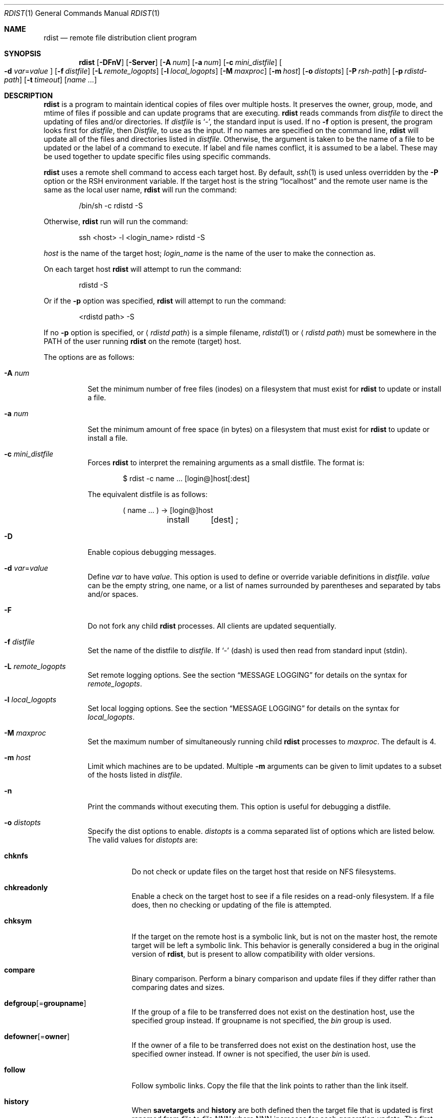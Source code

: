 .\"	$OpenBSD: src/usr.bin/rdist/rdist.1,v 1.33 2007/03/01 23:01:18 jmc Exp $
.\"
.\" Copyright (c) 1983 Regents of the University of California.
.\" All rights reserved.
.\"
.\" Redistribution and use in source and binary forms, with or without
.\" modification, are permitted provided that the following conditions
.\" are met:
.\" 1. Redistributions of source code must retain the above copyright
.\"    notice, this list of conditions and the following disclaimer.
.\" 2. Redistributions in binary form must reproduce the above copyright
.\"    notice, this list of conditions and the following disclaimer in the
.\"    documentation and/or other materials provided with the distribution.
.\" 3. Neither the name of the University nor the names of its contributors
.\"    may be used to endorse or promote products derived from this software
.\"    without specific prior written permission.
.\"
.\" THIS SOFTWARE IS PROVIDED BY THE REGENTS AND CONTRIBUTORS ``AS IS'' AND
.\" ANY EXPRESS OR IMPLIED WARRANTIES, INCLUDING, BUT NOT LIMITED TO, THE
.\" IMPLIED WARRANTIES OF MERCHANTABILITY AND FITNESS FOR A PARTICULAR PURPOSE
.\" ARE DISCLAIMED.  IN NO EVENT SHALL THE REGENTS OR CONTRIBUTORS BE LIABLE
.\" FOR ANY DIRECT, INDIRECT, INCIDENTAL, SPECIAL, EXEMPLARY, OR CONSEQUENTIAL
.\" DAMAGES (INCLUDING, BUT NOT LIMITED TO, PROCUREMENT OF SUBSTITUTE GOODS
.\" OR SERVICES; LOSS OF USE, DATA, OR PROFITS; OR BUSINESS INTERRUPTION)
.\" HOWEVER CAUSED AND ON ANY THEORY OF LIABILITY, WHETHER IN CONTRACT, STRICT
.\" LIABILITY, OR TORT (INCLUDING NEGLIGENCE OR OTHERWISE) ARISING IN ANY WAY
.\" OUT OF THE USE OF THIS SOFTWARE, EVEN IF ADVISED OF THE POSSIBILITY OF
.\" SUCH DAMAGE.
.\"
.\"	$From: rdist.man,v 6.34 1996/01/29 22:37:19 mcooper Exp $
.\"	@(#)rdist.1	6.6 (Berkeley) 5/13/86
.\"
.Dd May 9, 2002
.Dt RDIST 1
.Os
.Sh NAME
.Nm rdist
.Nd remote file distribution client program
.Sh SYNOPSIS
.Nm rdist
.Bk -words
.Op Fl DFnV
.Op Fl Server
.Op Fl A Ar num
.Op Fl a Ar num
.Op Fl c Ar mini_distfile
.Oo
.Fl d Ar var Ns = Ns Ar value
.Oc
.Op Fl f Ar distfile
.Op Fl L Ar remote_logopts
.Op Fl l Ar local_logopts
.Op Fl M Ar maxproc
.Op Fl m Ar host
.Op Fl o Ar distopts
.Op Fl P Ar rsh-path
.Op Fl p Ar rdistd-path
.Op Fl t Ar timeout
.Op Ar name ...
.Ek
.Sh DESCRIPTION
.Nm
is a program to maintain identical copies of files over multiple hosts.
It preserves the owner, group, mode, and mtime of files if possible and
can update programs that are executing.
.Nm
reads commands from
.Pa distfile
to direct the updating of files and/or directories.
If
.Pa distfile
is
.Sq - ,
the standard input is used.
If no
.Fl f
option is present, the program looks first for
.Pa distfile ,
then
.Pa Distfile ,
to use as the input.
If no names are specified on the command line,
.Nm
will update all of the files and directories listed in
.Pa distfile .
Otherwise, the argument is taken to be the name of a file to be updated
or the label of a command to execute.
If label and file names conflict, it is assumed to be a label.
These may be used together to update specific files using specific commands.
.Pp
.Nm
uses a remote shell command to access each target host.
By default,
.Xr ssh 1
is used unless overridden by the
.Fl P
option or the
.Ev RSH
environment variable.
If the target host is the string
.Dq localhost
and the remote user name is the same as the local user name,
.Nm
will run the command:
.Bd -literal -offset indent
/bin/sh -c rdistd -S
.Ed
.Pp
Otherwise,
.Nm
run will run the command:
.Bd -literal -offset indent
ssh \*(Lthost\*(Gt -l \*(Ltlogin_name\*(Gt rdistd -S
.Ed
.Pp
.Ar host
is the name of the target host;
.Ar login_name
is the name of the user to make the connection as.
.Pp
On each target host
.Nm
will attempt to run the command:
.Bd -literal -offset indent
rdistd -S
.Ed
.Pp
Or if the
.Fl p
option was specified,
.Nm
will attempt to run the command:
.Bd -literal -offset indent
\*(Ltrdistd path\*(Gt -S
.Ed
.Pp
If no
.Fl p
option is specified, or
.Aq Ar rdistd path
is a simple filename,
.Xr rdistd 1
or
.Aq Ar rdistd path
must be somewhere in the
.Ev PATH
of the user running
.Nm
on the remote (target) host.
.Pp
The options are as follows:
.Bl -tag -width Ds
.It Fl A Ar num
Set the minimum number of free files (inodes) on a filesystem that must exist
for
.Nm
to update or install a file.
.It Fl a Ar num
Set the minimum amount of free space (in bytes) on a filesystem that must exist
for
.Nm
to update or install a file.
.It Fl c Ar mini_distfile
Forces
.Nm
to interpret the remaining arguments as a small distfile.
The format is:
.Bd -literal -offset indent
$ rdist -c name ... [login@]host[:dest]
.Ed
.Pp
The equivalent distfile is as follows:
.Bd -literal -offset indent
(  name ... ) -\*(Gt [login@]host
	install	[dest] ;
.Ed
.It Fl D
Enable copious debugging messages.
.It Xo
.Fl d Ar var Ns = Ns Ar value
.Xc
Define
.Ar var
to have
.Ar value .
This
option is used to define or override variable definitions in
.Pa distfile .
.Ar value
can be the empty string, one name, or a list of names surrounded by
parentheses and separated by tabs and/or spaces.
.It Fl F
Do not fork any child
.Nm
processes.
All clients are updated sequentially.
.It Fl f Ar distfile
Set the name of the distfile to
.Ar distfile .
If
.Sq -
(dash) is used then read from standard input (stdin).
.It Fl L Ar remote_logopts
Set remote logging options.
See the section
.Sx MESSAGE LOGGING
for details on the syntax for
.Ar remote_logopts .
.It Fl l Ar local_logopts
Set local logging options.
See the section
.Sx MESSAGE LOGGING
for details on the syntax for
.Ar local_logopts .
.It Fl M Ar maxproc
Set the maximum number of simultaneously running child
.Nm
processes to
.Ar maxproc .
The default is 4.
.It Fl m Ar host
Limit which machines are to be updated.
Multiple
.Fl m
arguments can be given to limit updates to a subset of the hosts listed in
.Pa distfile .
.It Fl n
Print the commands without executing them.
This option is useful for debugging a distfile.
.It Fl o Ar distopts
Specify the dist options to enable.
.Ar distopts
is a comma separated list of options which are listed below.
The valid values for
.Ar distopts
are:
.Bl -tag -width Ds
.It Ic chknfs
Do not check or update files on the target host
that reside on NFS filesystems.
.It Ic chkreadonly
Enable a check on the target host
to see if a file resides on a read-only filesystem.
If a file does, then no checking or updating of the file is attempted.
.It Ic chksym
If the target on the remote host is a symbolic link, but is not on the
master host, the remote target will be left a symbolic link.
This behavior is generally considered a bug in the original version of
.Nm rdist ,
but is present to allow compatibility with older versions.
.It Ic compare
Binary comparison.
Perform a binary comparison and update files if they differ rather than
comparing dates and sizes.
.It Ic defgroup Ns Op = Ns Ic groupname
If the group of a file to be transferred does not exist on the destination
host, use the specified group instead.
If groupname is not specified, the
.Em bin
group is used.
.It Ic defowner Ns Op = Ns Ic owner
If the owner of a file to be transferred does not exist on the destination
host, use the specified owner instead.
If owner is not specified, the user
.Em bin
is used.
.It Ic follow
Follow symbolic links.
Copy the file that the link points to rather than the link itself.
.It Ic history
When
.Ic savetargets
and
.Ic history
are both defined then the target file that is updated is first renamed from
.Pa file
to
.Pa file.NNN
where NNN increases for each generation update.
The first generation is 001, and the last is 999.
After 999 generations, the counter is reset and stuck to 001,
and 001 will get overwritten all the time.
This is undesirable behavior, so some other method needs to be devised
to clean up or limit the number of generations.
.It Ic ignlnks
Ignore unresolved links.
.Nm
will normally try to maintain the link structure of files being transferred
and warn the user if all the links cannot be found.
.It Ic nochkgroup
Do not check group ownership of files that already exist.
The file ownership is only set when the file is updated.
.It Ic nochkmode
Do not check file and directory permission modes.
The permission mode is only set when the file is updated.
.It Ic nochkowner
Do not check user ownership of files that already exist.
The file ownership is only set when the file is updated.
.It Ic nodescend
Do not descend into a directory.
Normally,
.Nm
will recursively check directories.
If this option is enabled, then any files listed in the file list in the
distfile that are directories are not recursively scanned.
Only the existence, ownership, and mode of the directory are checked.
.It Ic noexec
Automatically exclude executable binary files that are in
.Xr a.out 5
or
.Xr elf 5
format from being checked or updated.
.It Ic numchkgroup
Use the numeric group ID (GID) to check group ownership instead of
the group name.
.It Ic numchkowner
Use the numeric user ID (UID) to check user ownership instead of
the user name.
.It Ic quiet
Quiet mode.
Files that are being modified are normally printed on standard output.
This option suppresses that.
.It Ic remove
Remove extraneous files.
If a directory is being updated, any files that exist on the remote host
that do not exist in the master directory are removed.
This is useful for maintaining truly identical copies of directories.
.It Ic savetargets
Save files that are updated instead of removing them.
Any target file that is updated is first renamed from
.Pa file
to
.Pa file.OLD .
.It Ic sparse
Enable checking for sparse files.
One of the most common types of sparse files are those produced by
.Xr db 3 .
This option adds some additional processing overhead so it should
only be enabled for targets likely to contain sparse files.
.It Ic updateperm
Do not send the whole file when the size and the modification time match.
Instead, just update the ownership, group, and permissions as necessary.
.It Ic verify
Verify that the files are up to date on all the hosts.
Any files that are out of date will be displayed
but no files will be changed and no mail will be sent.
.It Ic whole
Whole mode.
The whole file name is appended to the destination directory name.
Normally, only the last component of a name is used when renaming files.
This will preserve the directory structure of the files being
copied instead of flattening the directory structure.
For example, rdisting a list of files such as
.Pa /p/dir1/f1
and
.Pa /p/dir2/f2
to
.Pa /tmp/dir
would create files
.Pa /tmp/dir/p/dir1/f1
and
.Pa /tmp/dir/p/dir2/f2
instead of
.Pa /tmp/dir/dir1/f1
and
.Pa /tmp/dir/dir2/f2 .
.It Ic younger
Younger mode.
Files are normally updated if their
.Em mtime
and
.Em size
(see
.Xr stat 2 )
disagree.
This option causes
.Nm
not to update files that are younger than the master copy.
This can be used to prevent newer copies on other hosts from being replaced.
A warning message is printed for files which are newer than the master copy.
.El
.It Fl P Ar rsh-path
Set the path to the remote shell command.
.Ar rsh-path
may be a colon separated list of possible pathnames.
In this case, the first component of the path to exist is used.
For example,
.Pa /usr/bin/ssh:/usr/bin/rsh
or
.Pa /usr/bin/ssh .
.It Fl p Ar rdistd-path
Set the path where the rdistd server is searched for on the target host.
.It Fl Server
This option is recognized to provide partial backward compatible support
for older versions of
.Nm
which used this option to put
.Nm
into server mode.
If
.Nm
is started with the
.Fl Server
command line option, it will attempt to exec (run) the old version of
.Nm rdist ,
.Pa /usr/bin/oldrdist .
.It Fl t Ar timeout
Set the timeout period,
in seconds,
for waiting for responses from the remote
.Nm
server.
The default is 900 seconds.
.It Fl V
Print version information and exit.
.El
.Sh DISTFILES
The
.Pa distfile
contains a sequence of entries that specify the files
to be copied, the destination hosts, and what operations to perform
to do the updating.
Each entry has one of the following formats.
.Bd -literal -offset indent
\*(Ltvariable name\*(Gt = \*(Ltname list\*(Gt
[ label: ] \*(Ltsource list\*(Gt -\*(Gt \*(Ltdestination list\*(Gt \*(Ltcommand list\*(Gt
[ label: ] \*(Ltsource list\*(Gt :: \*(Lttimestamp file\*(Gt \*(Ltcommand list\*(Gt
.Ed
.Pp
The first format is used for defining variables.
The second format is used for distributing files to other hosts.
The third format is used for making lists of files that have been changed
since some given date.
The
.Ar source list
specifies a list of files and/or directories on the local host which are to
be used as the master copy for distribution.
The
.Ar destination list
is the list of hosts to which these files are to be copied.
Each file in the source list is added to a list of changes if the file
is out of date on the host which is being updated (second format) or
the file is newer than the
.Ar timestamp file
(third format).
.Pp
Newlines, tabs, and blanks are only used as separators and are
otherwise ignored.
Comments begin with
.Sq #
and end with a newline.
.Pp
Variables to be expanded begin with
.Sq $
followed by one character or a name enclosed in curly braces
(see the examples at the end).
.Pp
Labels are optional.
They are used to identify a specific command to execute
(for example, allowing an update of a subset of a repository).
.Pp
The source and destination lists have the following format:
.Bd -literal -offset indent
\*(Ltname\*(Gt
.Ed
or
.Bd -literal -compact -offset indent
`(' \*(Ltzero or more names separated by whitespace\*(Gt `)'
.Ed
.Pp
These simple lists can be modified by using one level of set addition,
subtraction, or intersection like this:
.Pp
.Dl list - list
or
.Dl list + list
or
.Dl list & list
.Pp
If additional modifications are needed (e.g.\&
.Do
all servers and client machines except for the OSF/1 machines
.Dc )
then the list will have to be explicitly constructed in steps using
.Dq temporary
variables.
.Pp
The shell meta-characters `[', `]', `{', `}', `*', and `?'
are recognized and expanded (on the local host only) in the same way as
.Xr ksh 1 .
They can be escaped with a backslash.
The `~' character is also expanded in the same way as
.Xr ksh 1
but is expanded separately on the local and destination hosts.
When the
.Fl o Ar whole
option is used with a file name that begins with `~', everything except the
home directory is appended to the destination name.
File names which do not begin with `/' or `~' use the destination user's
home directory as the root directory for the rest of the file name.
.Pp
The command list consists of zero or more commands of the following
format:
.Bl -column "except_pat" "pattern listXX" "opt_dest_name" ";" -offset indent
.It install Ta \*(Ltoptions\*(Gt Ta opt_dest_name Ta ;
.It notify Ta \*(Ltname list\*(Gt Ta "" Ta ;
.It except Ta \*(Ltname list\*(Gt Ta "" Ta ;
.It except_pat Ta \*(Ltpattern list\*(Gt Ta "" Ta ;
.It special Ta \*(Ltname list\*(Gt Ta string Ta ;
.It cmdspecial Ta \*(Ltname list\*(Gt Ta string Ta ;
.El
.Pp
The
.Cm install
command is used to copy out of date files and/or directories.
Each source file is copied to each host in the destination list.
Directories are recursively copied in the same way.
.Ar opt_dest_name
is an optional parameter to rename files.
If no
.Cm install
command appears in the command list or the destination name is not specified,
the source file name is used.
Directories in the path name will be created if they
do not exist on the remote host.
The
.Fl o Ar distopts
option as specified above has the same semantics as
on the command line except
.Ar distopts
only applies to the files in the source list.
The login name used on the destination host is the same as the local host
unless the destination name is of the format
.Dq login@host .
.Pp
The
.Cm notify
command is used to mail the list of files updated (and any errors
that may have occurred) to the listed names.
If no `@' appears in the name, the destination host is appended to
the name
(e.g. name1@host, name2@host, ...).
.Pp
The
.Cm except
command is used to update all of the files in the source list
.Sy except
for the files listed in
.Ar name list .
This is usually used to copy everything in a directory except certain files.
.Pp
The
.Cm except_pat
command is like the
.Cm except
command except that
.Ar pattern list
is a list of basic regular expressions
(see
.Xr re_format 7
for details).
If one of the patterns matches some string within a file name, that file will
be ignored.
Note that since `\e' is a quote character, it must be doubled to become
part of the regular expression.
Variables are expanded in
.Ar pattern list
but not shell file pattern matching characters.
To include a `$', it must be escaped with `\e'.
.Pp
The
.Cm special
command is used to specify
.Xr sh 1
commands that are to be executed on the remote host after the file in
.Ar name list
is updated or installed.
If the
.Ar name list
is omitted then the shell commands will be executed for every file
updated or installed.
.Ar string
starts and ends with `"' and can cross multiple lines in
.Pa distfile .
Multiple commands to the shell should be separated by `;'.
Commands are executed in the user's home directory on the host
being updated.
The
.Cm special
command can be used, for exmaple, to rebuild private databases
after a program has been updated.
The following environment variables are set for each
.Cm special
command:
.Pp
.Bl -tag -width "BASEFILE" -offset 3n -compact
.It Ev FILE
The full pathname of the local file that was just updated.
.It Ev REMFILE
The full pathname of the remote file that was just updated.
.It BASEFILE
The basename of the remote file that was just updated.
.El
.Pp
The
.Cm cmdspecial
command is similar to the
.Cm special
command, except it is executed only when the entire command is completed
instead of after each file is updated.
The list of files is placed in the
.Ev FILES
environment variable.
Each file name in
.Ev FILES
is separated by a
.Sq :\&
(colon).
.Pp
If a hostname ends in a
.Sq +
(plus sign),
then the plus
is stripped off and NFS checks are disabled.
This is equivalent to disabling the
.Fl o Ar chknfs
option just for this one host.
.Sh MESSAGE LOGGING
.Nm
uses a collection of predefined message
.Em facilities
that each contain a list of message
.Em types
specifying which types of messages to send to that facility.
The local client
and the remote server
each maintain their own copy
of what types of messages to log to what facilities.
.Pp
The
.Fl l
.Ar local_logopts
option specifies the logging options to use locally;
.Fl L
.Ar remote_logopts
specifies the logging options to pass to the remote server.
.Pp
Logging options should be of the form:
.Pp
.D1 facility=types:facility=types...
.Pp
The valid facility names are:
.Bl -tag -width Ds -offset indent
.It Ic file
Log to a file.
To specify the file name, use the format
.Dq file=filename=types .
For example:
.Pp
.Dl file=/tmp/rdist.log=all,debug
.It Ic notify
Use the internal
.Nm
.Ic notify
facility.
This facility is used in conjunction with the
.Ic notify
keyword in a
.Pa distfile
to specify what messages are mailed to the
.Ic notify
address.
.It Ic stdout
Messages to standard output.
.It Ic syslog
Use the
.Xr syslogd 8
facility.
.El
.Pp
.Ar types
should be a comma separated list of message types.
Each message type specified enables that message level.
This is unlike the
.Xr syslog 3
system facility which uses an ascending order scheme.
The following are the valid types:
.Bl -tag -width Ds -offset indent
.It Ic all
All but debug messages.
.It Ic change
Things that change.
This includes files that are installed or updated in some way.
.It Ic debug
Debugging information.
.It Ic ferror
Fatal errors.
.It Ic info
General information.
.It Ic nerror
Normal errors that are not fatal.
.It Ic notice
General info about things that change.
This includes things like making directories which are needed in order
to install a specific target, but which are not explicitly specified in the
.Pa distfile .
.It Ic warning
Warnings about errors which are not as serious as
.Ic nerror
type messages.
.El
.Pp
Here is a sample command line option:
.Bd -literal -offset indent
-l stdout=all:syslog=change,notice:file=/tmp/rdist.log=all
.Ed
.Pp
This entry will set local message logging to have all but debug
messages sent to standard output, change and notice messages will
be sent to
.Xr syslog 3 ,
and all messages will be written to the file
.Pa /tmp/rdist.log .
.Sh ENVIRONMENT
.Bl -tag -width "TMPDIR"
.It RSH
Name of the default remote shell program to use.
The default is
.Xr ssh 1 .
.It TMPDIR
Name of the temporary directory to use.
The default is
.Pa /tmp .
.El
.Sh FILES
.Bl -tag -width "$TMPDIR/rdist*" -compact
.It {d,D}istfile
.Nm
command file.
.It $TMPDIR/rdist*
Temporary file for update lists.
.El
.Sh EXAMPLES
.Bd -literal -offset indent
HOSTS = ( matisse root@arpa)

FILES = ( /bin /lib /usr/bin /usr/games
	/usr/include/{*.h,{stand,sys,vax*,pascal,machine}/*.h}
	/usr/lib /usr/man/man? /usr/ucb /usr/local/rdist )

EXLIB = ( Mail.rc aliases aliases.db crontab dshrc
	sendmail.cf sendmail.hf sendmail.st uucp vfont )

${FILES} -\*(Gt ${HOSTS}
	install -oremove,chknfs ;
	except /usr/lib/${EXLIB} ;
	except /usr/games/lib ;
	special /usr/lib/sendmail "/usr/lib/sendmail -bi" ;

srcs:
/usr/src/bin -\*(Gt arpa
	except_pat ( \e\e.o\e$ /SCCS\e$ ) ;

IMAGEN = (ips dviimp catdvi)

imagen:
/usr/local/${IMAGEN} -\*(Gt arpa
	install /usr/local/lib ;
	notify ralph ;

${FILES} :: stamp.cory
	notify root@cory ;
.Ed
.Sh SEE ALSO
.Xr rdistd 1 ,
.Xr rsh 1 ,
.Xr sh 1 ,
.Xr ssh 1 ,
.Xr re_format 7 ,
.Xr syslogd 8
.Sh STANDARDS
The options
.Op Fl bhiNOqRrsvwxy
are still recognized for backwards compatibility.
.Sh CAVEATS
If the basename of a file
(the last component in the pathname)
is
.Sq .\& ,
.Nm
assumes the remote (destination) name is a directory.
That is,
.Pa /tmp/.\&
means that
.Pa /tmp
should be a directory on the remote host.
.Sh BUGS
Source files must reside on the local host where
.Nm
is executed.
.Pp
Variable expansion only works for name lists;
there should be a general macro facility.
.Pp
.Nm
aborts on files which have a negative mtime (before Jan 1, 1970).
.Pp
If a hardlinked file is listed more than once in the same target,
.Nm
will report missing links.
Only one instance of a link should be listed in each target.
.Pp
The
.Sy defowner ,
.Sy defgroup ,
and
.Sy updateperm
options are extensions to the 6.1.0 protocol and will not work with earlier
versions of rdist 6.
